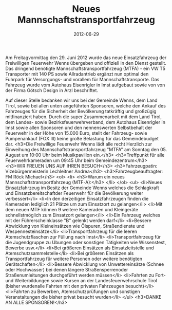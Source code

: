 #+TITLE: Neues Mannschaftstransportfahrzeug
#+DATE: 2012-06-29
#+FACEBOOK_URL: 

Am Freitagvormittag den 29. Juni 2012 wurde das neue Einsatzfahrzeug der Freiwilligen Feuerwehr Wenns übergeben und offiziell in den Dienst gestellt. Das dringend benötigte Mannschaftstransportfahrzeug (MTFA) - ein VW T5 Transporter mit 140 PS sowie Allradantrieb ergänzt nun optimal den Fuhrpark für Versorgungs- und vorallem für Mannschaftstransporte. Das Fahrzeug wurde vom Autohaus Eisenrigler in Imst aufgebaut sowie von von der Firma Götsch Design in Arzl beschriftet.

Auf dieser Stelle bedanken wir uns bei der Gemeinde Wenns, dem Land Tirol, sowie bei allen unten angeführten Sponsoren, welche den Ankauf des Fahrzeuges für die Sicherheit der Bevölkerung tatkräftig und großzügig mitfinanziert haben. Durch die super Zusammenarbeit mit dem Land Tirol, dem Landes- sowie Bezirksfeuerwehrverband, dem Autohaus Eisenrigler in Imst sowie allen Sponsoren und den nennenswerten Selbstbehalt der Feuerwehr in der Höhe von 15.000 Euro, stellt der Fahrzeug- sowie Pumpenankauf (FOX III) keine große Belastung für das Gemeindebudget dar.
<h3>Die Freiwillige Feuerwehr Wenns lädt alle recht Herzlich zur Einweihung des Mannschaftstransportfahrzeug "MTFA" am Sonntag den 05. August um 10:00 Uhr beim Musikpavillon ein.</h3>
<h3>Treffpunkt für alle Feuerwehrkameraden um 09:45 Uhr beim Gemeindezentrum</h3>
<h3>WIR FREUEN UNS AUF IHREN BESUCH</h3>
<h3>Fahrzeugpatin: Vizebürgermeisterin Lechleitner Andrea</h3>
<h3>Fahrzeugbeauftragter: FM Röck Michael</h3>
<ol>
<li>
<h3>Warum ein neues Mannschaftstransportfahrzeug (MTF-A):</h3>
</li>
</ol>
<ul>
<li>Neues Einsatzfahrzeug im Besitz der Gemeinde Wenns welches die Schlagkraft und Einsatzbereitschaftder Feuerwehr für die Bevölkerung weiter verbessert</li>
<li>In den derzeitigen Einsatzfahrzeugen finden die Kameraden lediglich 21 Plätze um zum Einsatzort zu gelangen</li>
<li>Mit dem neuen MTF können 9 weitere Kameraden und Kleingeräte schnellstmöglich zum Einsatzort gelangen</li>
<li>Ein Fahrzeug welches mit der Führerscheinklasse "B" gelenkt werden darf</li>
<li>Bessere Abwicklung von Kleineinsätzen wie Ölspuren, Straßendienste und Wespennesteinsätze</li>
<li>Transportfahrzeug für die leeren Atemschutzflaschen zur Füllung nach Imst</li>
<li>Transportfahrzeug für die Jugendgruppe zu Übungen oder sonstigen Tätigkeiten wie Wissenstest, Bewerbe usw.</li>
<li>Bei größeren Einsätzen als Einsatzleitstelle und Atemschutzsammelstelle</li>
<li>Bei größeren Einsätzen als Transportfahrzeug für weitere Personen oder weitere benötigten Gerätschaften</li>
<li>Bessere Abwicklung von Unwettereinsätze (Schnee oder Hochwasser) bei denen längere Straßensperrenoder Straßenumleitungen durchgeführt werden müssen</li>
<li>Fahrten zu Fort- und Weiterbildungen sowie Kursen an der Landesfeuerwehrschule Tirol (bisher wurdenalle Fahrten mit den privaten Fahrzeugen besucht)</li>
<li>Fahrten zu Bewerben, Atemschutzprüfungen und sonstigen Veranstaltungen die bisher privat besucht wurden</li>
</ul>
<h3>DANKE AN ALLE SPONSOREN!</h3>
